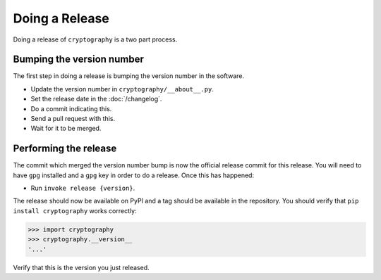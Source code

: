 Doing a Release
===============

Doing a release of ``cryptography`` is a two part process.

Bumping the version number
--------------------------

The first step in doing a release is bumping the version number in the
software.

* Update the version number in ``cryptography/__about__.py``.
* Set the release date in the :doc:`/changelog`.
* Do a commit indicating this.
* Send a pull request with this.
* Wait for it to be merged.

Performing the release
----------------------

The commit which merged the version number bump is now the official release
commit for this release. You will need to have ``gpg`` installed and a ``gpg``
key in order to do a release. Once this has happened:

* Run ``invoke release {version}``.

The release should now be available on PyPI and a tag should be available in
the repository. You should verify that ``pip install cryptography`` works
correctly:

.. code-block:: pycon

    >>> import cryptography
    >>> cryptography.__version__
    '...'

Verify that this is the version you just released.
